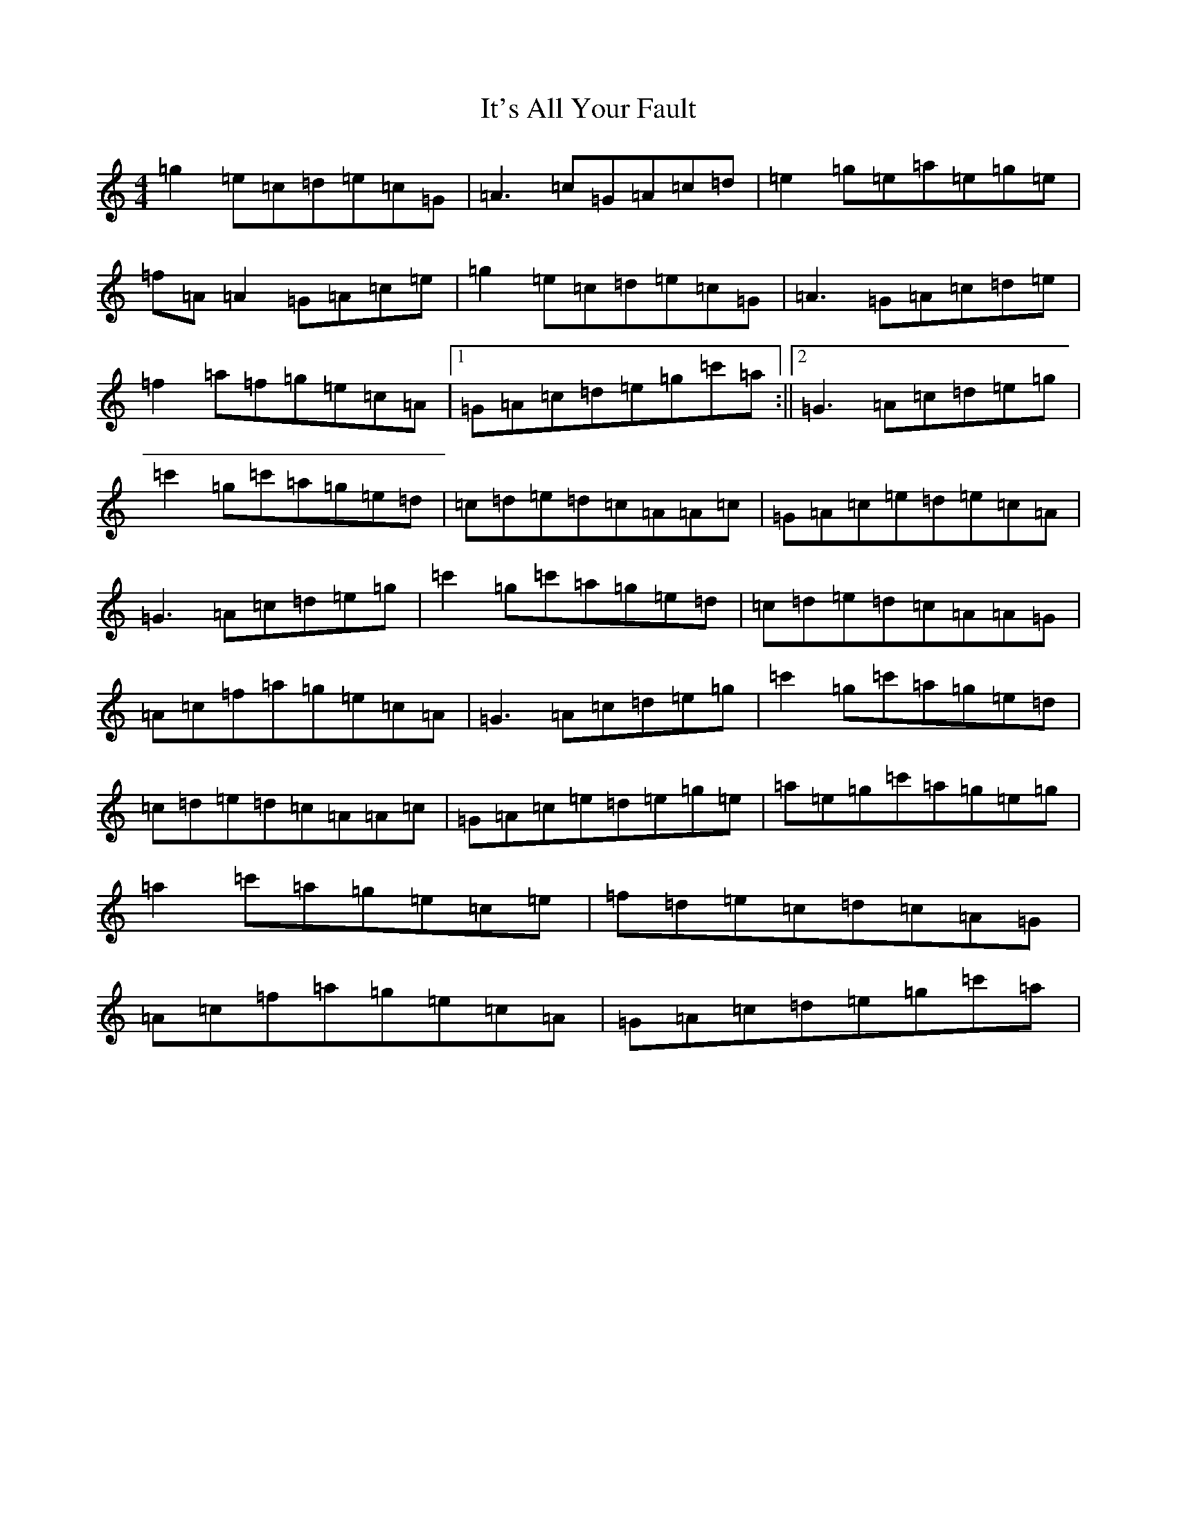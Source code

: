 X: 10029
T: It's All Your Fault
S: https://thesession.org/tunes/9502#setting9502
R: reel
M:4/4
L:1/8
K: C Major
=g2=e=c=d=e=c=G|=A3=c=G=A=c=d|=e2=g=e=a=e=g=e|=f=A=A2=G=A=c=e|=g2=e=c=d=e=c=G|=A3=G=A=c=d=e|=f2=a=f=g=e=c=A|1=G=A=c=d=e=g=c'=a:||2=G3=A=c=d=e=g|=c'2=g=c'=a=g=e=d|=c=d=e=d=c=A=A=c|=G=A=c=e=d=e=c=A|=G3=A=c=d=e=g|=c'2=g=c'=a=g=e=d|=c=d=e=d=c=A=A=G|=A=c=f=a=g=e=c=A|=G3=A=c=d=e=g|=c'2=g=c'=a=g=e=d|=c=d=e=d=c=A=A=c|=G=A=c=e=d=e=g=e|=a=e=g=c'=a=g=e=g|=a2=c'=a=g=e=c=e|=f=d=e=c=d=c=A=G|=A=c=f=a=g=e=c=A|=G=A=c=d=e=g=c'=a|